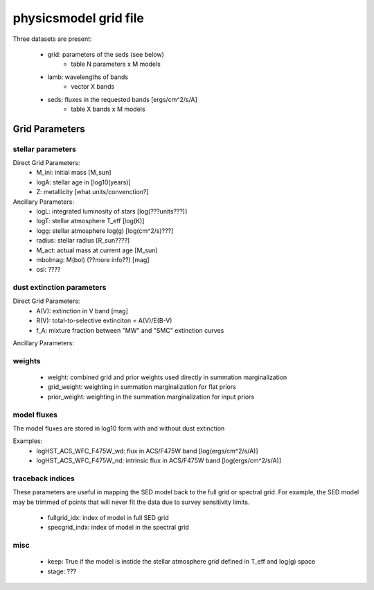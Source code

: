 physicsmodel grid file
======================

Three datasets are present:

   * grid: parameters of the seds (see below)
      - table N parameters x M models
   * lamb: wavelengths of bands
      - vector X bands
   * seds: fluxes in the requested bands [ergs/cm^2/s/A]
      - table X bands x M models

Grid Parameters
---------------
  
stellar parameters
^^^^^^^^^^^^^^^^^^

Direct Grid Parameters:
   * M_ini: initial mass [M_sun]
   * logA: stellar age in [log10(years)] 
   * Z: metallicity [what units/convenction?]

Ancillary Parameters:
   * logL: integrated luminosity of stars [log(???units???)]
   * logT: stellar atmosphere T_eff [log(K)]
   * logg: stellar atmosphere log(g) [log(cm^2/s)???]
   * radius: stellar radius [R_sun????]
   * M_act: actual mass at current age [M_sun]
   * mbolmag: M(bol) (??more info??) [mag]
   * osl: ????
  
dust extinction parameters
^^^^^^^^^^^^^^^^^^^^^^^^^^

Direct Grid Parameters:
   * A(V): extinction in V band [mag]
   * R(V): total-to-selective extinciton = A(V)/E(B-V)
   * f_A: mixture fraction between "MW" and "SMC" extinction curves

Ancillary Parameters:

weights
^^^^^^^

   * weight: combined grid and prior weights used directly in summation
     marginalization
   * grid_weight: weighting in summation marginalization for flat priors
   * prior_weight: weighting in the summation marginalization for input
     priors
		

model fluxes
^^^^^^^^^^^^

The model fluxes are stored in log10 form with
and without dust extinction

Examples:
   * logHST_ACS_WFC_F475W_wd: flux in ACS/F475W band
     [log(ergs/cm^2/s/A)]
   * logHST_ACS_WFC_F475W_nd: intrinsic flux in ACS/F475W band
     [log(ergs/cm^2/s/A)]


traceback indices
^^^^^^^^^^^^^^^^^

These parameters are useful in mapping the SED model back to the full
grid or spectral grid.  For example, the SED model may be trimmed of
points that will never fit the data due to survey sensitivity limits.

   * fullgrid_idx: index of model in full SED grid
   * specgrid_indx: index of model in the spectral grid

misc
^^^^

   * keep: True if the model is instide the stellar atmosphere grid
     defined in T_eff and log(g) space
   * stage: ???
